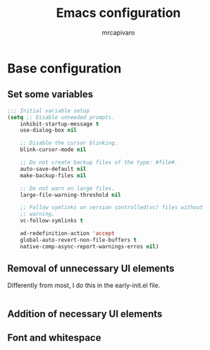 #+title: Emacs configuration
#+author: mrcapivaro
#+startup: content

* Base configuration

** Set some variables

#+begin_src emacs-lisp
  ;;; Initial variable setup
  (setq ;; Disable unneeded prompts.
      inhibit-startup-message t
      use-dialog-box nil

      ;; Disable the cursor blinking.
      blink-cursor-mode nil

      ;; Do not create backup files of the type: #file#.
      auto-save-default nil
      make-backup-files nil

      ;; Do not warn on large files.
      large-file-warning-threshold nil

      ;; Follow symlinks on version controlled(vc) files without
      ;; warning.
      vc-follow-symlinks t

      ad-redefinition-action 'accept
      global-auto-revert-non-file-buffers t
      native-comp-async-report-warnings-erros nil)
#+end_src

** Removal of unnecessary UI elements

Differently from most, I do this in the early-init.el file.

#+begin_src c
#+end_src

** Addition of necessary UI elements

<<code>>

** Font and whitespace

<<code>>
